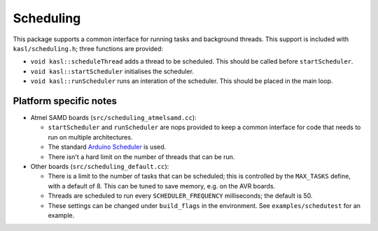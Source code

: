 Scheduling
==========

This package supports a common interface for running tasks and background
threads. This support is included with ``kasl/scheduling.h``; three functions
are provided:

+ ``void kasl::scheduleThread`` adds a thread to be scheduled. This should be
  called before ``startScheduler``.
+ ``void kasl::startScheduler`` initialises the scheduler.
+ ``void kasl::runScheduler`` runs an interation of the scheduler. This should be
  placed in the main loop.


Platform specific notes
-----------------------

+ Atmel SAMD boards (``src/scheduling_atmelsamd.cc``):

  + ``startScheduler`` and ``runScheduler`` are nops provided to keep a
    common interface for code that needs to run on multiple architectures.
  + The standard `Arduino Scheduler <https://www.arduino.cc/en/Reference/Scheduler>`__
    is used.
  + There isn't a hard limit on the number of threads that can be run.

+ Other boards (``src/scheduling_default.cc``):

  + There is a limit to the number of tasks that can be scheduled; this is
    controlled by the ``MAX_TASKS`` define, with a default of 8. This can
    be tuned to save memory, e.g. on the AVR boards.
  + Threads are scheduled to run every ``SCHEDULER_FREQUENCY`` milliseconds;
    the default is 50.
  + These settings can be changed under ``build_flags`` in the environment. See
    ``examples/schedutest`` for an example.


